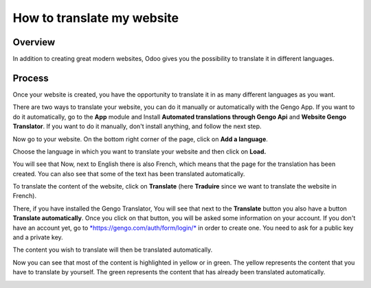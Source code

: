 ===============================
How to translate my website
===============================

Overview
========

In addition to creating great modern websites, Odoo gives you the
possibility to translate it in different languages.

Process
=======

Once your website is created, you have the opportunity to translate it
in as many different languages as you want.

There are two ways to translate your website, you can do it manually or
automatically with the Gengo App. If you want to do it automatically, go
to the **App** module and Install **Automated translations through Gengo
Api** and **Website Gengo Translator**. If you want to do it manually,
don't install anything, and follow the next step.

Now go to your website. On the bottom right corner of the page, click on
**Add a language**.

.. image:: media/translate_website01.png
    :align: center

Choose the language in which you want to translate your website and then
click on **Load.**

.. image:: media/translate_website02.png
    :align: center

You will see that Now, next to English there is also French, which means
that the page for the translation has been created. You can also see
that some of the text has been translated automatically.

.. image:: media/translate_website03.png
    :align: center

To translate the content of the website, click on **Translate** (here
**Traduire** since we want to translate the website in French).

There, if you have installed the Gengo Translator, You will see that
next to the **Translate** button you also have a button **Translate
automatically**. Once you click on that button, you will be asked some
information on your account. If you don't have an account yet, go to
`*https://gengo.com/auth/form/login/* <https://gengo.com/auth/form/login/>`__
in order to create one. You need to ask for a public key and a private
key.

The content you wish to translate will then be translated automatically.

.. image:: media/translate_website04.png
    :align: center

Now you can see that most of the content is highlighted in yellow or
in green. The yellow represents the content that you have to translate by
yourself. The green represents the content that has already been translated
automatically.

.. image:: media/translate_website05.png
    :align: center
